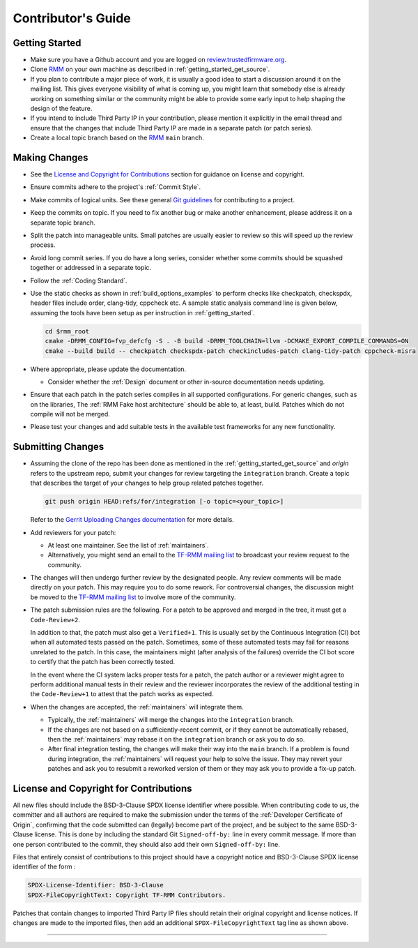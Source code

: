 .. SPDX-License-Identifier: BSD-3-Clause
.. SPDX-FileCopyrightText: Copyright TF-RMM Contributors.

*******************
Contributor's Guide
*******************

Getting Started
===============

-  Make sure you have a Github account and you are logged on
   `review.trustedfirmware.org`_.

-  Clone `RMM`_ on your own machine as described in
   :ref:`getting_started_get_source`.

-  If you plan to contribute a major piece of work, it is usually a good idea to
   start a discussion around it on the mailing list. This gives everyone
   visibility of what is coming up, you might learn that somebody else is
   already working on something similar or the community might be able to
   provide some early input to help shaping the design of the feature.

-  If you intend to include Third Party IP in your contribution, please mention
   it explicitly in the email thread and ensure that the changes that include
   Third Party IP are made in a separate patch (or patch series).

-  Create a local topic branch based on the `RMM`_ ``main`` branch.

Making Changes
==============

-  See the `License and Copyright for Contributions`_ section for guidance
   on license and copyright.

-  Ensure commits adhere to the project's :ref:`Commit Style`.

-  Make commits of logical units. See these general `Git guidelines`_ for
   contributing to a project.

-  Keep the commits on topic. If you need to fix another bug or make another
   enhancement, please address it on a separate topic branch.

-  Split the patch into manageable units. Small patches are usually easier to
   review so this will speed up the review process.

-  Avoid long commit series. If you do have a long series, consider whether
   some commits should be squashed together or addressed in a separate topic.

-  Follow the :ref:`Coding Standard`.

-  Use the static checks as shown in :ref:`build_options_examples` to perform
   checks like checkpatch, checkspdx, header files include order, clang-tidy,
   cppcheck etc. A sample static analysis command line is given below, assuming
   the tools have been setup as per instruction in :ref:`getting_started`.

   .. code-block:: bash

      cd $rmm_root
      cmake -DRMM_CONFIG=fvp_defcfg -S . -B build -DRMM_TOOLCHAIN=llvm -DCMAKE_EXPORT_COMPILE_COMMANDS=ON
      cmake --build build -- checkpatch checkspdx-patch checkincludes-patch clang-tidy-patch cppcheck-misra

-  Where appropriate, please update the documentation.

   -  Consider whether the :ref:`Design` document or other in-source
      documentation needs updating.

-  Ensure that each patch in the patch series compiles in all supported
   configurations. For generic changes, such as on the libraries, The
   :ref:`RMM Fake host architecture` should be able to, at least,
   build. Patches which do not compile will not be merged.

-  Please test your changes and add suitable tests in the available test
   frameworks for any new functionality.

Submitting Changes
==================

-  Assuming the clone of the repo has been done as mentioned in the
   :ref:`getting_started_get_source` and *origin* refers to the upstream repo,
   submit your changes for review targeting the ``integration`` branch.
   Create a topic that describes the target of your changes to help group
   related patches together.

   .. code::

       git push origin HEAD:refs/for/integration [-o topic=<your_topic>]

   Refer to the `Gerrit Uploading Changes documentation`_ for more details.

-  Add reviewers for your patch:

   -  At least one maintainer. See the list of :ref:`maintainers`.

   -  Alternatively, you might send an email to the `TF-RMM mailing list`_
      to broadcast your review request to the community.

-  The changes will then undergo further review by the designated people. Any
   review comments will be made directly on your patch. This may require you to
   do some rework. For controversial changes, the discussion might be moved to
   the `TF-RMM mailing list`_ to involve more of the community.

-  The patch submission rules are the following. For a patch to be approved
   and merged in the tree, it must get a ``Code-Review+2``.

   In addition to that, the patch must also get a ``Verified+1``. This is
   usually set by the Continuous Integration (CI) bot when all automated tests
   passed on the patch. Sometimes, some of these automated tests may fail for
   reasons unrelated to the patch. In this case, the maintainers might
   (after analysis of the failures) override the CI bot score to certify that
   the patch has been correctly tested.

   In the event where the CI system lacks proper tests for a patch, the patch
   author or a reviewer might agree to perform additional manual tests
   in their review and the reviewer incorporates the review of the additional
   testing in the ``Code-Review+1`` to attest that the patch works as expected.

-  When the changes are accepted, the :ref:`maintainers` will integrate them.

   -  Typically, the :ref:`maintainers` will merge the changes into the
      ``integration`` branch.

   -  If the changes are not based on a sufficiently-recent commit, or if they
      cannot be automatically rebased, then the :ref:`maintainers` may rebase it
      on the ``integration`` branch or ask you to do so.

   -  After final integration testing, the changes will make their way into the
      ``main`` branch. If a problem is found during integration, the
      :ref:`maintainers` will request your help to solve the issue. They may
      revert your patches and ask you to resubmit a reworked version of them or
      they may ask you to provide a fix-up patch.

.. _copyright-license-guidance:

License and Copyright for Contributions
=======================================

All new files should include the BSD-3-Clause SPDX license identifier
where possible. When contributing code to us, the committer and all authors
are required to make the submission under the terms of the
:ref:`Developer Certificate of Origin`, confirming that the code submitted can
(legally) become part of the project, and be subject to the same BSD-3-Clause
license. This is done by including the standard Git ``Signed-off-by:``
line in every commit message. If more than one person contributed to the
commit, they should also add their own ``Signed-off-by:`` line.

Files that entirely consist of contributions to this project should
have a copyright notice and BSD-3-Clause SPDX license identifier of
the form :

.. code::

   SPDX-License-Identifier: BSD-3-Clause
   SPDX-FileCopyrightText: Copyright TF-RMM Contributors.

Patches that contain changes to imported Third Party IP files should retain
their original copyright and license notices. If changes are made to the
imported files, then add an additional ``SPDX-FileCopyrightText`` tag line
as shown above.

--------------

.. _review.trustedfirmware.org: https://review.trustedfirmware.org
.. _RMM: https://git.trustedfirmware.org/TF-RMM/tf-rmm.git
.. _Git guidelines: http://git-scm.com/book/ch5-2.html
.. _Gerrit Uploading Changes documentation: https://review.trustedfirmware.org/Documentation/user-upload.html
.. _TF-A Tests: https://trustedfirmware-a-tests.readthedocs.io
.. _TF-RMM mailing list: https://lists.trustedfirmware.org/mailman3/lists/tf-rmm.lists.trustedfirmware.org/
